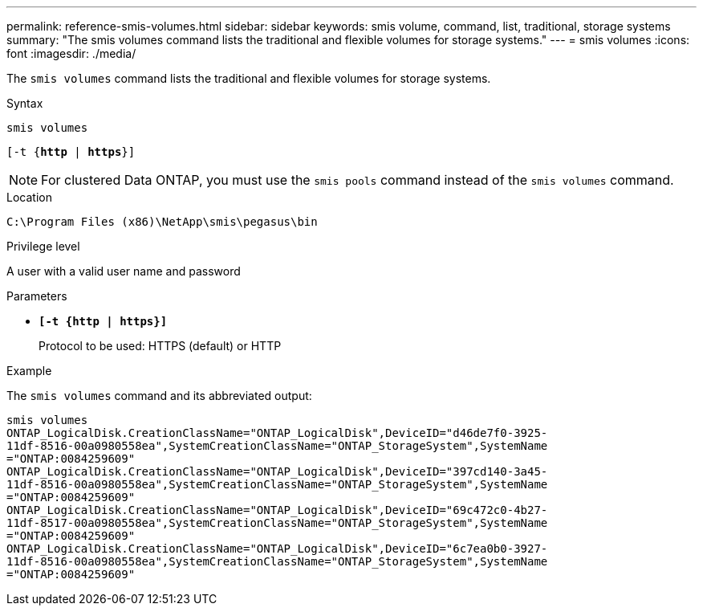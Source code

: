 ---
permalink: reference-smis-volumes.html
sidebar: sidebar
keywords: smis volume, command, list, traditional, storage systems
summary: "The smis volumes command lists the traditional and flexible volumes for storage systems."
---
= smis volumes
:icons: font
:imagesdir: ./media/

[.lead]
The `smis volumes` command lists the traditional and flexible volumes for storage systems.

.Syntax

`smis volumes`

`[-t {*http* | *https*}]`


[NOTE]
====
For clustered Data ONTAP, you must use the `smis pools` command instead of the `smis volumes` command.
====

.Location

`C:\Program Files (x86)\NetApp\smis\pegasus\bin`

.Privilege level

A user with a valid user name and password

.Parameters

* `*[-t {http | https}]*`
+
Protocol to be used: HTTPS (default) or HTTP

.Example

The `smis volumes` command and its abbreviated output:

----
smis volumes
ONTAP_LogicalDisk.CreationClassName="ONTAP_LogicalDisk",DeviceID="d46de7f0-3925-
11df-8516-00a0980558ea",SystemCreationClassName="ONTAP_StorageSystem",SystemName
="ONTAP:0084259609"
ONTAP_LogicalDisk.CreationClassName="ONTAP_LogicalDisk",DeviceID="397cd140-3a45-
11df-8516-00a0980558ea",SystemCreationClassName="ONTAP_StorageSystem",SystemName
="ONTAP:0084259609"
ONTAP_LogicalDisk.CreationClassName="ONTAP_LogicalDisk",DeviceID="69c472c0-4b27-
11df-8517-00a0980558ea",SystemCreationClassName="ONTAP_StorageSystem",SystemName
="ONTAP:0084259609"
ONTAP_LogicalDisk.CreationClassName="ONTAP_LogicalDisk",DeviceID="6c7ea0b0-3927-
11df-8516-00a0980558ea",SystemCreationClassName="ONTAP_StorageSystem",SystemName
="ONTAP:0084259609"
----
